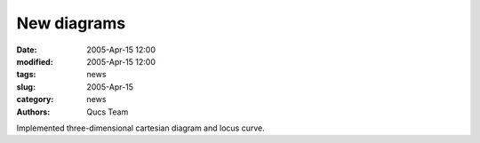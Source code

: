 New diagrams
############

:date: 2005-Apr-15 12:00
:modified: 2005-Apr-15 12:00
:tags: news
:slug: 2005-Apr-15
:category: news
:authors: Qucs Team

Implemented three-dimensional cartesian diagram and locus curve.
